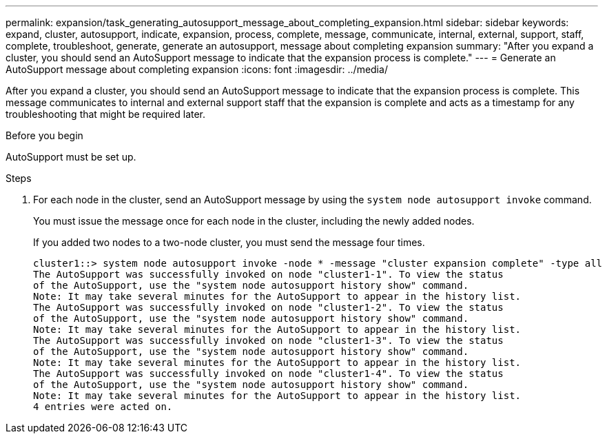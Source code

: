 ---
permalink: expansion/task_generating_autosupport_message_about_completing_expansion.html
sidebar: sidebar
keywords: expand, cluster, autosupport, indicate, expansion, process, complete, message, communicate, internal, external, support, staff, complete, troubleshoot, generate, generate an autosupport, message about completing expansion
summary: "After you expand a cluster, you should send an AutoSupport message to indicate that the expansion process is complete."
---
= Generate an AutoSupport message about completing expansion
:icons: font
:imagesdir: ../media/

[.lead]
After you expand a cluster, you should send an AutoSupport message to indicate that the expansion process is complete. This message communicates to internal and external support staff that the expansion is complete and acts as a timestamp for any troubleshooting that might be required later.

.Before you begin

AutoSupport must be set up.

.Steps

. For each node in the cluster, send an AutoSupport message by using the `system node autosupport invoke` command.
+
You must issue the message once for each node in the cluster, including the newly added nodes.
+
If you added two nodes to a two-node cluster, you must send the message four times.
+
----
cluster1::> system node autosupport invoke -node * -message "cluster expansion complete" -type all
The AutoSupport was successfully invoked on node "cluster1-1". To view the status
of the AutoSupport, use the "system node autosupport history show" command.
Note: It may take several minutes for the AutoSupport to appear in the history list.
The AutoSupport was successfully invoked on node "cluster1-2". To view the status
of the AutoSupport, use the "system node autosupport history show" command.
Note: It may take several minutes for the AutoSupport to appear in the history list.
The AutoSupport was successfully invoked on node "cluster1-3". To view the status
of the AutoSupport, use the "system node autosupport history show" command.
Note: It may take several minutes for the AutoSupport to appear in the history list.
The AutoSupport was successfully invoked on node "cluster1-4". To view the status
of the AutoSupport, use the "system node autosupport history show" command.
Note: It may take several minutes for the AutoSupport to appear in the history list.
4 entries were acted on.
----
